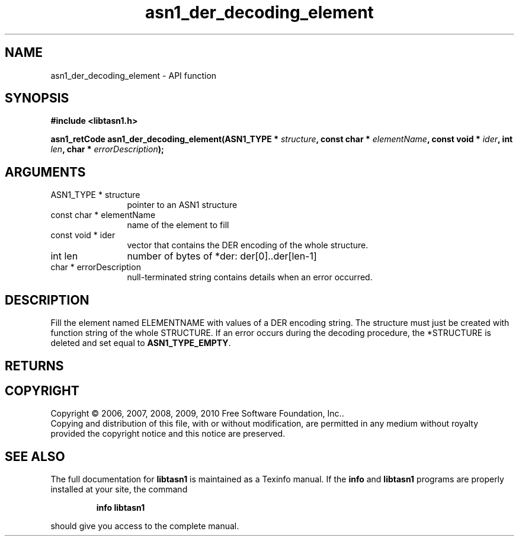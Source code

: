 .\" DO NOT MODIFY THIS FILE!  It was generated by gdoc.
.TH "asn1_der_decoding_element" 3 "2.5" "libtasn1" "libtasn1"
.SH NAME
asn1_der_decoding_element \- API function
.SH SYNOPSIS
.B #include <libtasn1.h>
.sp
.BI "asn1_retCode asn1_der_decoding_element(ASN1_TYPE * " structure ", const char * " elementName ", const void * " ider ", int " len ", char * " errorDescription ");"
.SH ARGUMENTS
.IP "ASN1_TYPE * structure" 12
pointer to an ASN1 structure
.IP "const char * elementName" 12
name of the element to fill
.IP "const void * ider" 12
vector that contains the DER encoding of the whole structure.
.IP "int len" 12
number of bytes of *der: der[0]..der[len\-1]
.IP "char * errorDescription" 12
null\-terminated string contains details when an
error occurred.
.SH "DESCRIPTION"
Fill the element named ELEMENTNAME with values of a DER encoding
string.  The structure must just be created with function
'asn1_create_element'.  The DER vector must contain the encoding
string of the whole STRUCTURE.  If an error occurs during the
decoding procedure, the *STRUCTURE is deleted and set equal to
\fBASN1_TYPE_EMPTY\fP.
.SH "RETURNS"
.SH COPYRIGHT
Copyright \(co 2006, 2007, 2008, 2009, 2010 Free Software Foundation, Inc..
.br
Copying and distribution of this file, with or without modification,
are permitted in any medium without royalty provided the copyright
notice and this notice are preserved.
.SH "SEE ALSO"
The full documentation for
.B libtasn1
is maintained as a Texinfo manual.  If the
.B info
and
.B libtasn1
programs are properly installed at your site, the command
.IP
.B info libtasn1
.PP
should give you access to the complete manual.
